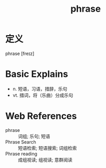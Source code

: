 #+title: phrase
#+roam_tags:英语单词

* 定义
  
phrase [freɪz]

* Basic Explains
- n. 短语，习语，措辞，乐句
- vt. 措词，将（乐曲）分成乐句

* Web References
- phrase :: 词组; 乐句; 短语
- Phrase Search :: 短语检索; 短语搜索; 词组检索
- Phrase reading :: 成组视读; 组视读; 意群阅读
